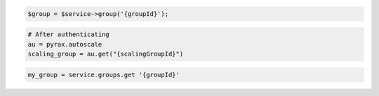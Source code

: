 .. code-block:: csharp

.. code-block:: java

.. code-block:: javascript

.. code-block:: php

    $group = $service->group('{groupId}');

.. code-block:: python

    # After authenticating
    au = pyrax.autoscale
    scaling_group = au.get("{scalingGroupId}")

.. code-block:: ruby

  my_group = service.groups.get '{groupId}'

